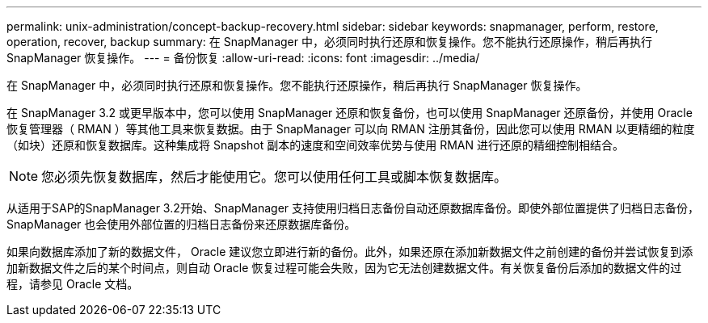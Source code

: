 ---
permalink: unix-administration/concept-backup-recovery.html 
sidebar: sidebar 
keywords: snapmanager, perform, restore, operation, recover, backup 
summary: 在 SnapManager 中，必须同时执行还原和恢复操作。您不能执行还原操作，稍后再执行 SnapManager 恢复操作。 
---
= 备份恢复
:allow-uri-read: 
:icons: font
:imagesdir: ../media/


[role="lead"]
在 SnapManager 中，必须同时执行还原和恢复操作。您不能执行还原操作，稍后再执行 SnapManager 恢复操作。

在 SnapManager 3.2 或更早版本中，您可以使用 SnapManager 还原和恢复备份，也可以使用 SnapManager 还原备份，并使用 Oracle 恢复管理器（ RMAN ）等其他工具来恢复数据。由于 SnapManager 可以向 RMAN 注册其备份，因此您可以使用 RMAN 以更精细的粒度（如块）还原和恢复数据库。这种集成将 Snapshot 副本的速度和空间效率优势与使用 RMAN 进行还原的精细控制相结合。


NOTE: 您必须先恢复数据库，然后才能使用它。您可以使用任何工具或脚本恢复数据库。

从适用于SAP的SnapManager 3.2开始、SnapManager 支持使用归档日志备份自动还原数据库备份。即使外部位置提供了归档日志备份， SnapManager 也会使用外部位置的归档日志备份来还原数据库备份。

如果向数据库添加了新的数据文件， Oracle 建议您立即进行新的备份。此外，如果还原在添加新数据文件之前创建的备份并尝试恢复到添加新数据文件之后的某个时间点，则自动 Oracle 恢复过程可能会失败，因为它无法创建数据文件。有关恢复备份后添加的数据文件的过程，请参见 Oracle 文档。
